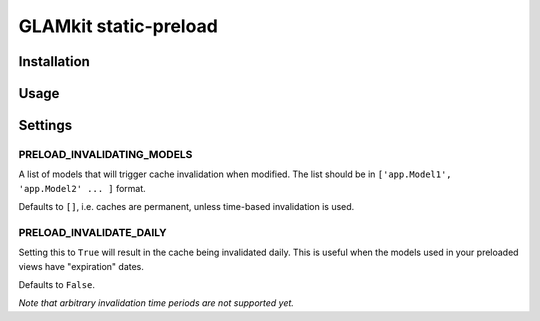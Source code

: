 ======================
GLAMkit static-preload
======================

Installation
------------

Usage
-----

Settings
--------

PRELOAD_INVALIDATING_MODELS
~~~~~~~~~~~~~~~~~~~~~~~~~~~
A list of models that will trigger cache invalidation when modified. The list 
should be in ``['app.Model1', 'app.Model2' ... ]`` format.

Defaults to ``[]``, i.e. caches are permanent, unless time-based 
invalidation is used.

PRELOAD_INVALIDATE_DAILY
~~~~~~~~~~~~~~~~~~~~~~~~
Setting this to ``True`` will result in the cache being invalidated daily. This 
is useful when the models used in your preloaded views have "expiration" dates.

Defaults to ``False``.

*Note that arbitrary invalidation time periods are not supported yet.*
